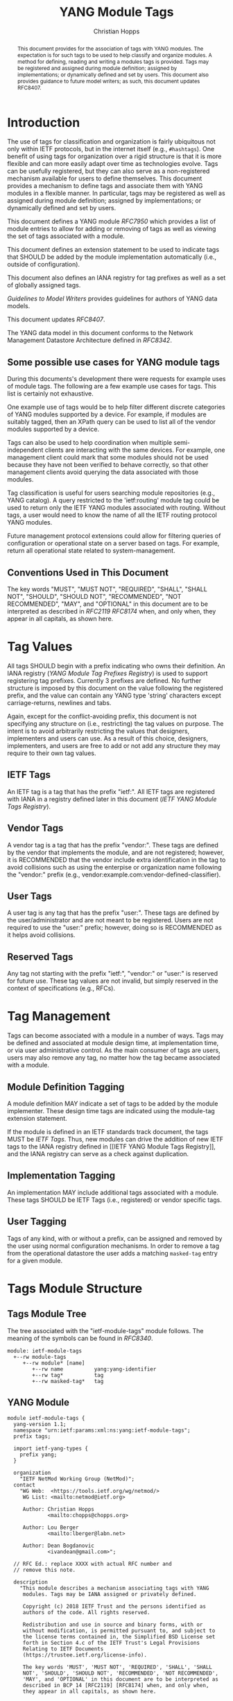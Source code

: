 # -*- fill-column: 69; org-confirm-babel-evaluate: nil -*-

#+TITLE: YANG Module Tags
#+AUTHOR: Christian Hopps
#+EMAIL: chopps@chopps.org
#+AFFILIATION: LabN Consulting, L.L.C.
#+RFC_ADD_AUTHOR: ("Lou Berger" "lberger@labn.net" "LabN Consulting, LLC.")
#+RFC_ADD_AUTHOR: ("Dean Bogdanovic" "ivandean@gmail.com" "Volta Networks")
#+RFC_NAME: draft-ietf-netmod-module-tags
#+RFC_UPDATES: 8407
#+RFC_VERSION: 09
#+RFC_XML_VERSION: 2

# Do: title, table-of-contents ::fixed-width-sections |tables
# Do: ^:sup/sub with curly -:special-strings *:emphasis
# Don't: prop:no-prop-drawers \n:preserve-linebreaks ':use-smart-quotes
#+OPTIONS: prop:nil title:t toc:t \n:nil ::t |:t ^:{} -:t *:t ':nil
#+STARTUP: noalign entitiespretty hidestars noindent showall

#+begin_abstract
This document provides for the association of tags with YANG modules.
The expectation is for such tags to be used to help classify and
organize modules. A method for defining, reading and writing a
modules tags is provided. Tags may be registered and assigned
during module definition; assigned by implementations; or dynamically
defined and set by users. This document also provides guidance to
future model writers; as such, this document updates RFC8407.
#+end_abstract

* Introduction

The use of tags for classification and organization is fairly
ubiquitous not only within IETF protocols, but in the internet itself
(e.g., =#hashtags=). One benefit of using tags for organization over
a rigid structure is that it is more flexible and can more easily
adapt over time as technologies evolve. Tags can be usefully
registered, but they can also serve as a non-registered mechanism
available for users to define themselves. This document provides a
mechanism to define tags and associate them with YANG modules in a
flexible manner. In particular, tags may be registered as well as
assigned during module definition; assigned by implementations; or
dynamically defined and set by users.

This document defines a YANG module [[RFC7950]] which
provides a list of module entries to allow for adding or removing of
tags as well as viewing the set of tags associated with a module.

This document defines an extension statement to be used to indicate
tags that SHOULD be added by the module implementation automatically
(i.e., outside of configuration).

This document also defines an IANA registry for tag prefixes as well
as a set of globally assigned tags.

[[Guidelines to Model Writers]] provides guidelines for authors of YANG
data models.

This document updates [[RFC8407]].

The YANG data model in this document conforms to the Network
Management Datastore Architecture defined in [[RFC8342]].

** Some possible use cases for YANG module tags

During this documents's development there were requests for example
uses of module tags. The following are a few example use cases for
tags. This list is certainly not exhaustive.

One example use of tags would be to help filter different discrete
categories of YANG modules supported by a device. For example, if
modules are suitably tagged, then an XPath query can be used to list
all of the vendor modules supported by a device.

Tags can also be used to help coordination when multiple
semi-independent clients are interacting with the same devices. For
example, one management client could mark that some modules should
not be used because they have not been verified to behave correctly,
so that other management clients avoid querying the data associated
with those modules.

Tag classification is useful for users searching module repositories
(e.g., YANG catalog). A query restricted to the 'ietf:routing' module
tag could be used to return only the IETF YANG modules associated
with routing. Without tags, a user would need to know the name of all
the IETF routing protocol YANG modules.

Future management protocol extensions could allow for filtering
queries of configuration or operational state on a server based on
tags. For example, return all operational state related to
system-management.

** Conventions Used in This Document

The key words "MUST", "MUST NOT", "REQUIRED", "SHALL", "SHALL NOT",
"SHOULD", "SHOULD NOT", "RECOMMENDED", "NOT RECOMMENDED", "MAY", and
"OPTIONAL" in this document are to be interpreted as described in
[[RFC2119]] [[RFC8174]] when, and only when, they appear in all capitals, as
shown here.

* Tag Values

All tags SHOULD begin with a prefix indicating who owns their
definition. An IANA registry ([[YANG Module Tag Prefixes Registry]]) is
used to support registering tag prefixes. Currently 3 prefixes
are defined. No further structure is imposed by this document on the
value following the registered prefix, and the value can contain any
YANG type 'string' characters except carriage-returns, newlines and
tabs.

Again, except for the conflict-avoiding prefix, this document is not
specifying any structure on (i.e., restricting) the tag values on
purpose. The intent is to avoid arbitrarily restricting the values
that designers, implementers and users can use. As a result of this
choice, designers, implementers, and users are free to add or not
add any structure they may require to their own tag values.

** IETF Tags

An IETF tag is a tag that has the prefix "ietf:". All IETF tags are
registered with IANA in a registry defined later in this document
([[IETF YANG Module Tags Registry]]).

** Vendor Tags

A vendor tag is a tag that has the prefix "vendor:". These tags are
defined by the vendor that implements the module, and are not
registered; however, it is RECOMMENDED that the vendor include
extra identification in the tag to avoid collisions such as using the
enterpise or organization name following the "vendor:" prefix (e.g.,
vendor:example.com:vendor-defined-classifier).

** User Tags

A user tag is any tag that has the prefix "user:". These tags are
defined by the user/administrator and are not meant to be registered.
Users are not required to use the "user:" prefix; however, doing so
is RECOMMENDED as it helps avoid collisions.

** Reserved Tags

Any tag not starting with the prefix "ietf:", "vendor:" or "user:" is
reserved for future use. These tag values are not invalid, but simply
reserved in the context of specifications (e.g., RFCs).

* Tag Management

Tags can become associated with a module in a number of ways. Tags
may be defined and associated at module design time, at
implementation time, or via user administrative control. As the main
consumer of tags are users, users may also remove any tag, no matter
how the tag became associated with a module.

** Module Definition Tagging

A module definition MAY indicate a set of tags to be added by the
module implementer. These design time tags are indicated using the
module-tag extension statement.

If the module is defined in an IETF standards track document, the
tags MUST be [[IETF Tags][IETF Tags]]. Thus, new modules can drive the addition of
new IETF tags to the IANA registry defined in [[IETF YANG Module Tags
Registry]], and the IANA registry can serve as a check against
duplication.

** Implementation Tagging

An implementation MAY include additional tags associated with a
module. These tags SHOULD be IETF Tags (i.e., registered) or vendor
specific tags.

** User Tagging

Tags of any kind, with or without a prefix, can be assigned and
removed by the user using normal configuration mechanisms. In order
to remove a tag from the operational datastore the user adds a
matching =masked-tag= entry for a given module.

* Tags Module Structure

** Tags Module Tree

The tree associated with the "ietf-module-tags" module follows. The
meaning of the symbols can be found in [[RFC8340]].

#+NAME: YANG Module Tags Tree Diagram.
#+begin_src bash  :var file=ietf-module-tags :results output verbatim replace :wrap example :exports results
pyang --tree-print-groupings -f tree ${file} | sed -e 's/^/    /'
#+end_src

#+RESULTS: YANG Module Tags Tree Diagram.
#+begin_example
    module: ietf-module-tags
      +--rw module-tags
         +--rw module* [name]
            +--rw name          yang:yang-identifier
            +--rw tag*          tag
            +--rw masked-tag*   tag
#+end_example

** YANG Module

# #+header: :file (concat "ietf-module-tags@" (format-time-string "%Y-%m-%d") ".yang")

#+CAPTION: Module Tags Module
#+NAME: ietf-module-tags
#+header: :results output code silent
#+begin_src yang :exports code :file ietf-module-tags.yang
    module ietf-module-tags {
      yang-version 1.1;
      namespace "urn:ietf:params:xml:ns:yang:ietf-module-tags";
      prefix tags;

      import ietf-yang-types {
        prefix yang;
      }

      organization
        "IETF NetMod Working Group (NetMod)";
      contact
        "WG Web:  <https://tools.ietf.org/wg/netmod/>
         WG List: <mailto:netmod@ietf.org>

         Author: Christian Hopps
                 <mailto:chopps@chopps.org>

         Author: Lou Berger
                 <mailto:lberger@labn.net>

         Author: Dean Bogdanovic
                 <ivandean@gmail.com>";

      // RFC Ed.: replace XXXX with actual RFC number and
      // remove this note.

      description
        "This module describes a mechanism associating tags with YANG
         modules. Tags may be IANA assigned or privately defined.

         Copyright (c) 2018 IETF Trust and the persons identified as
         authors of the code. All rights reserved.

         Redistribution and use in source and binary forms, with or
         without modification, is permitted pursuant to, and subject to
         the license terms contained in, the Simplified BSD License set
         forth in Section 4.c of the IETF Trust's Legal Provisions
         Relating to IETF Documents
         (https://trustee.ietf.org/license-info).

         The key words 'MUST', 'MUST NOT', 'REQUIRED', 'SHALL', 'SHALL
         NOT', 'SHOULD', 'SHOULD NOT', 'RECOMMENDED', 'NOT RECOMMENDED',
         'MAY', and 'OPTIONAL' in this document are to be interpreted as
         described in BCP 14 [RFC2119] [RFC8174] when, and only when,
         they appear in all capitals, as shown here.


         This version of this YANG module is part of RFC XXXX
         (https://tools.ietf.org/html/rfcXXXX); see the RFC itself for
         full legal notices.";

      // RFC Ed.: update the date below with the date of RFC publication
      // and RFC number and remove this note.

      revision 1900-01-01 {
        description
          "Initial revision.";
        reference "RFC XXXX: YANG Module Tags";
      }

      typedef tag {
        type string {
          length "1..max";
          pattern '[\S ]+';
        }
        description
          "A tag is a type 'string' value that does not include carriage
           return, newline or tab characters. It SHOULD begin with a
           registered prefix; however, tags without a registered prefix
           SHOULD NOT be treated as invalid.";
      }

      extension module-tag {
        argument tag;
        description
          "The argument 'tag' is of type 'tag'. This extension statement
           is used by module authors to indicate the tags that SHOULD be
           added automatically by the system. As such the origin of the
           value for the pre-defined tags should be set to 'system'
           [RFC8342].";
      }

      container module-tags {
        description
          "Contains the list of modules and their associated tags";
        list module {
          key "name";
          description
            "A list of modules and their associated tags";
          leaf name {
            type yang:yang-identifier;
            mandatory true;
            description
              "The YANG module name.";
          }
          leaf-list tag {
            type tag;
            description
              "Tags associated with the module. See the IANA 'YANG Module
               Tag Prefixes' registry for reserved prefixes and the IANA
               'IETF YANG Module Tags' registry for IETF tags.

               The 'operational' state [RFC8342] view of this list is
               constructed using the following steps:

               1) System tags (i.e., tags of 'system' origin) are added.
               2) User configured tags (i.e., tags of 'intended' origin)
               are added.
               3) Any tag that is equal to a masked-tag is removed.";
          }
          leaf-list masked-tag {
            type tag;
            description
              "The list of tags that should not be associated with this
               module. The user can remove (mask) tags from the
               operational state datastore [RFC8342] by adding them to
               this list. It is not an error to add tags to this list
               that are not associated with the module, but they have no
               operational effect.";
          }
        }
      }
    }
#+end_src

* Other Classifications

It is worth noting that a different YANG module classification
document exists [[RFC8199]]. That document only classifies modules in a
logical manner and does not define tagging or any other mechanisms.
It divides YANG modules into two categories (service or element) and
then into one of three origins: standard, vendor or user. It does
provide a good way to discuss and identify modules in general. This
document defines IETF tags to support [[RFC8199]] style
classification.

* Guidelines to Model Writers

This section updates [[RFC8407]].

** Define Standard Tags

A module MAY indicate, using module-tag extension statements, a set
of tags that are to be automatically associated with it (i.e., not
added through configuration).

#+begin_src yang :preserve-indent t
  module example-module {
    //...
    import module-tags { prefix tags; }

    tags:module-tag "ietf:some-new-tag";
    tags:module-tag "ietf:some-other-tag";
    // ...
  }
#+end_src

The module writer can use existing standard tags, or use new tags
defined in the model definition, as appropriate. For IETF
standardized modules new tags MUST be assigned in the IANA registry
defined below, see [[IETF YANG Module Tags Registry]].

* IANA Considerations

** YANG Module Tag Prefixes Registry

IANA is asked to create a new registry "YANG Module Tag Prefixes"
grouped under a new "Protocol" category named "YANG Module Tags".

This registry allocates tag prefixes. All YANG module tags SHOULD
begin with one of the prefixes in this registry.

Prefix entries in this registry should be short strings consisting of
lowercase ASCII alpha-numeric characters and a final ":" character.

The allocation policy for this registry is Specification Required
[[RFC8126]]. The Reference and Assignee values should be sufficient to
identify and contact the organization that has been allocated the
prefix.

The initial values for this registry are as follows.

| Prefix  | Description                                                     | Reference       | Assignee |
|---------+-----------------------------------------------------------------+-----------------+----------|
| ietf:   | IETF Tags allocated in the IANA IETF YANG Module Tags registry. | [This document] | IETF     |
| vendor: | Non-registered tags allocated by the module implementer.        | [This document] | IETF     |
| user:   | Non-registered tags allocated by and for the user.              | [This document] | IETF     |

Other standards organizations (SDOs) wishing to allocate their own
set of tags should allocate a prefix from this registry.

** IETF YANG Module Tags Registry

IANA is asked to create a new registry "IETF YANG Module Tags" grouped
under a new "Protocol" category "IETF YANG Module Tags". This registry
should be included below "YANG Module Tag Prefixes" when listed on
the same page.

This registry allocates tags that have the registered prefix
"ietf:". New values should be well considered and not achievable
through a combination of already existing IETF tags.

The allocation policy for this registry is IETF Review [[RFC8126]].

The initial values for this registry are as follows.

| Tag                        | Description                                                                                                   | Reference       |
|----------------------------+---------------------------------------------------------------------------------------------------------------+-----------------|
| ietf:network-element-class | [[RFC8199]] network element.                                                                                      | [[RFC8199]]         |
| ietf:network-service-class | [[RFC8199]] network service.                                                                                      | [[RFC8199]]         |
| ietf:sdo-defined-class     | Module is defined by a standards organization.                                                                | [[RFC8199]]         |
| ietf:vendor-defined-class  | Module is defined by a vendor.                                                                                | [[RFC8199]]         |
| ietf:user-defined-class    | Module is defined by the user.                                                                                | [[RFC8199]]         |
| ietf:hardware              | Relates to hardware (e.g., inventory).                                                                        | [This document] |
| ietf:software              | Relates to software (e.g., installed OS).                                                                     | [This document] |
| ietf:protocol              | Represents a protocol (often combined with another tag to refine).                                            | [This document] |
| ietf:qos                   | Relates to quality of service.                                                                                | [This document] |
| ietf:network-service-app   | Relates to a network service application (e.g., an NTP server, DNS server, DHCP server, etc).                 | [This document] |
| ietf:system-management     | Relates to system management (e.g., a system management protocol such as syslog, TACAC+, SNMP, netconf, ...). | [This document] |
| ietf:oam                   | Relates to Operations, Administration, and Maintenance (e.g., BFD).                                           | [This document] |
| ietf:routing               | Relates to routing.                                                                                           | [This document] |
| ietf:security              | Related to security.                                                                                          | [This document] |
| ietf:signaling             | Relates to control plane signaling.                                                                           | [This document] |
| ietf:link-management       | Relates to link management.                                                                                   | [This document] |

** Updates to the IETF XML Registry

This document registers a URI in the "IETF XML Registry" [[RFC3688]].
Following the format in [[RFC3688]], the following registration has been
made:

- URI :: urn:ietf:params:xml:ns:yang:ietf-module-tags
- Registrant Contact :: The IESG.
- XML :: N/A; the requested URI is an XML namespace.

** Updates to the YANG Module Names Registry

This document registers one YANG module in the "YANG Module Names"
registry [[RFC6020]]. Following the format in [[RFC6020]], the following
registration has been made:

- name :: ietf-module-tags
- namespace :: urn:ietf:params:xml:ns:yang:ietf-module-tags
- prefix :: tags
- reference :: RFC XXXX (RFC Ed.: replace XXX with actual RFC number and remove this note.)

* Security Considerations

The YANG module defined in this memo is designed to be accessed via
the NETCONF protocol [[RFC6241]]. The lowest NETCONF layer is the
secure transport layer and the mandatory-to-implement secure
transport is SSH [[RFC6242]].

This document adds the ability to associate tag meta-data with YANG
modules. This document does not define any actions based on these
associations, and none are yet defined, and therefore it does not
by itself introduce any new security considerations.

Users of the tag-meta data may define various actions to be taken
based on the tag meta-data. These actions and their definitions are
outside the scope of this document. Users will need to consider the
security implications of any actions they choose to define.

* Normative References
** RFC2119
** RFC7950
** RFC8126
** RFC8174
** RFC8342
** RFC8199
** RFC8407
* Informative References
** RFC3688
** RFC6020
** RFC6241
** RFC6242
** RFC8340

* Examples

The following is a fictional NETCONF example result from a query of
the module tags list. For the sake of brevity only a few module
results are imagined.

#+NAME: validate-xml-example
#+HEADER: :var vfile=xml-example :var module=ietf-module-tags
#+begin_src bash :results output verbatim replace :wrap example :exports none
    if ! yang2dsdl -t config -d .validate -v ${vfile} $module 2>&1 > /dev/null; then echo FAIL; fi
#+end_src

#+RESULTS: validate-xml-example
#+begin_example
DSDL plugin supports only YANG version 1.
FAIL
#+end_example

#+NAME: xml-example
#+begin_src xml :file tests/test-xml-example.xml :results output code silent :exports code
  <ns0:data xmlns:ns0="urn:ietf:params:xml:ns:netconf:base:1.0">
    <t:module-tags xmlns:t="urn:ietf:params:xml:ns:yang:ietf-module-tags">
      <t:module>
        <t:name>ietf-bfd</t:name>
        <t:tag>ietf:network-element-class</t:tag>
        <t:tag>ietf:oam</t:tag>
        <t:tag>ietf:protocol</t:tag>
        <t:tag>ietf:sdo-defined-class</t:tag>
      </t:module>
      <t:module>
        <t:name>ietf-isis</t:name>
        <t:tag>ietf:network-element-class</t:tag>
        <t:tag>ietf:protocol</t:tag>
        <t:tag>ietf:sdo-defined-class</t:tag>
        <t:tag>ietf:routing</t:tag>
      </t:module>
      <t:module>
        <t:name>ietf-ssh-server</t:name>
        <t:tag>ietf:network-element-class</t:tag>
        <t:tag>ietf:protocol</t:tag>
        <t:tag>ietf:sdo-defined-class</t:tag>
        <t:tag>ietf:system-management</t:tag>
      </t:module>
    </t:module-tags>
  </ns0:data>
#+end_src

* Acknowledgements

   Special thanks to Robert Wilton for his help improving the
   introduction and providing the example use cases, as well as
   generating the non-NMDA module.

*  Non-NMDA State Module.
  As per [[RFC8407]] the following is a non-NMDA module to support
  viewing the operational state for non-NMDA compliant servers.

#+CAPTION: Non-NMDA Module Tags State Module
#+NAME: ietf-module-tags
#+header: :results output code silent
#+begin_src yang :exports code :file ietf-module-tags.yang
  module ietf-module-tags-state {
    yang-version 1.1;
    namespace "urn:ietf:params:xml:ns:yang:ietf-module-tags-state";
    prefix tags-s;

    import ietf-yang-types {
      prefix yang;
    }
    import ietf-module-tags {
      prefix tags;
    }

    organization
      "IETF NetMod Working Group (NetMod)";
    contact
      "WG Web:  <https://tools.ietf.org/wg/netmod/>
       WG List: <mailto:netmod@ietf.org>

       Author: Christian Hopps
               <mailto:chopps@chopps.org>

       Author: Lou Berger
               <mailto:lberger@labn.net>

       Author: Dean Bogdanovic
               <ivandean@gmail.com>";

    // RFC Ed.: replace XXXX with actual RFC number and
    // remove this note.

    description
      "This module describes a mechanism associating tags with YANG
       modules. Tags may be IANA assigned or privately defined.

       This is a temporary non-NMDA module that is for use by
       implementations that don't yet support NMDA.

       Copyright (c) 2018 IETF Trust and the persons identified as
       authors of the code. All rights reserved.

       Redistribution and use in source and binary forms, with or
       without modification, is permitted pursuant to, and subject to
       the license terms contained in, the Simplified BSD License set
       forth in Section 4.c of the IETF Trust's Legal Provisions
       Relating to IETF Documents
       (https://trustee.ietf.org/license-info).

       The key words 'MUST', 'MUST NOT', 'REQUIRED', 'SHALL', 'SHALL
       NOT', 'SHOULD', 'SHOULD NOT', 'RECOMMENDED', 'NOT RECOMMENDED',
       'MAY', and 'OPTIONAL' in this document are to be interpreted as
       described in BCP 14 [RFC2119] [RFC8174] when, and only when,
       they appear in all capitals, as shown here.


       This version of this YANG module is part of RFC XXXX
       (https://tools.ietf.org/html/rfcXXXX); see the RFC itself for
       full legal notices.";

    // RFC Ed.: update the date below with the date of RFC publication
    // and RFC number and remove this note.

    revision 1900-01-01 {
      description
        "Initial revision.";
      reference
        "RFC XXXX: YANG Module Tags";
    }

    container module-tags-state {
      config false;
      status deprecated;
      description
        "Contains the list of modules and their associated tags";
      list module {
        key "name";
        description
          "A list of modules and their associated tags";
        leaf name {
          type yang:yang-identifier;
          mandatory true;
          description
            "The YANG module name.";
        }
        leaf-list tag {
          type tags:tag;
          description
            "Tags associated with the module. See the IANA 'YANG Module
             Tag Prefixes' registry for reserved prefixes and the IANA
             'IETF YANG Module Tags' registry for IETF tags.

             The contents of this list is constructed using the
             following steps:

             1) System tags (i.e., tags of 'system' origin) are added.
             2) User configured tags (i.e., tags of 'intended' origin)
             are added.
             3) Any tag that is equal to a masked-tag is removed.";
        }
        leaf-list masked-tag {
          type tags:tag;
          description
            "The list of tags that should not be associated with this
             module. The user can remove (mask) tags from the preceding
             'tag' list by adding them to this list (using the main
             'ietf-module-tags' module). It is not an for tags to be
             present in this list that are not associated with the
             module, they simply have no operational effect.";
        }
      }
    }
  }
#+end_src
